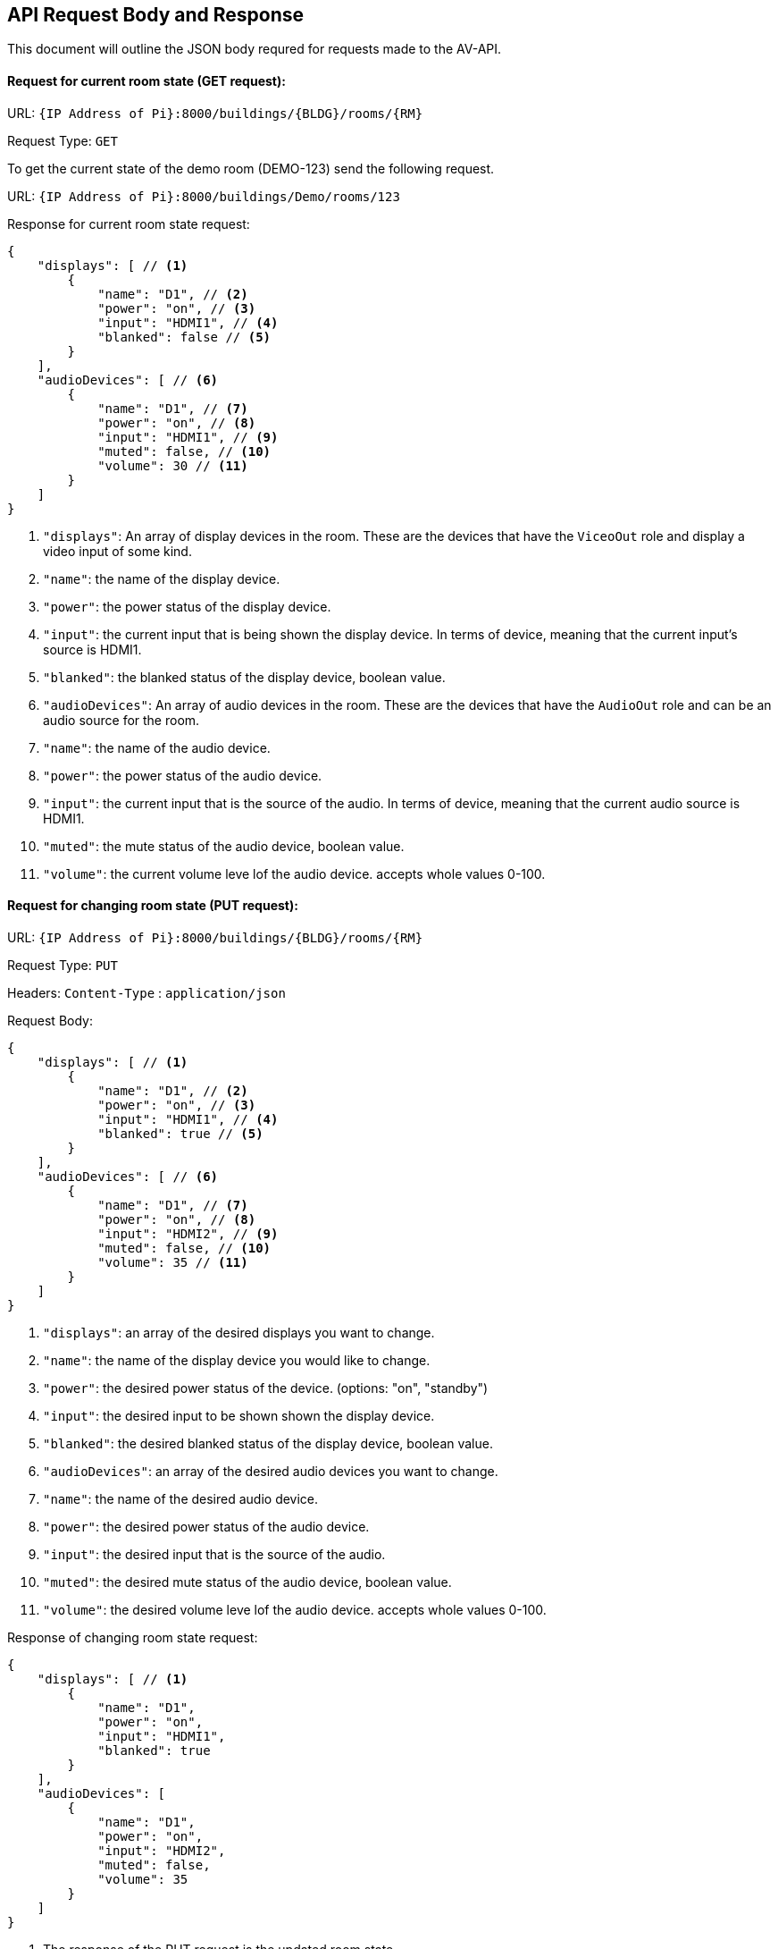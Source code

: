 == API Request Body and Response 

This document will outline the JSON body requred for requests made to the AV-API.

==== Request for current room state (GET request):

URL: `+{IP Address of Pi}:8000/buildings/{BLDG}/rooms/{RM}+`

Request Type: `+GET+`

To get the current state of the demo room (DEMO-123) send the following request.

URL: `+{IP Address of Pi}:8000/buildings/Demo/rooms/123+`

Response for current room state request:
[source,json]
----
{
    "displays": [ // <1>
        {
            "name": "D1", // <2>
            "power": "on", // <3>
            "input": "HDMI1", // <4>
            "blanked": false // <5>
        }
    ],
    "audioDevices": [ // <6>
        {
            "name": "D1", // <7>
            "power": "on", // <8>
            "input": "HDMI1", // <9>
            "muted": false, // <10>
            "volume": 30 // <11>
        }
    ]
}
----
. `+"displays"+`: An array of display devices in the room. These are the devices that have the `+ViceoOut+` role and display a video input of some kind.
. `+"name"+`: the name of the display device.
. `+"power"+`: the power status of the display device.
. `+"input"+`: the current input that is being shown the display device. In terms of device, meaning that the current input's source is HDMI1.
. `+"blanked"+`: the blanked status of the display device, boolean value.
. `+"audioDevices"+`: An array of audio devices in the room. These are the devices that have the `+AudioOut+` role and can be an audio source for the room.
. `+"name"+`: the name of the audio device.
. `+"power"+`: the power status of the audio device.
. `+"input"+`: the current input that is the source of the audio. In terms of device, meaning that the current audio source is HDMI1.
. `+"muted"+`: the mute status of the audio device, boolean value.
. `+"volume"+`: the current volume leve lof the audio device. accepts whole values 0-100.


==== Request for changing room state (PUT request):

URL: `+{IP Address of Pi}:8000/buildings/{BLDG}/rooms/{RM}+` 

Request Type: `+PUT+`

Headers: `+Content-Type+` : `+application/json+`

Request Body:
[source,json]
----
{
    "displays": [ // <1>
        {
            "name": "D1", // <2>
            "power": "on", // <3>
            "input": "HDMI1", // <4>
            "blanked": true // <5>
        }
    ],
    "audioDevices": [ // <6>
        {
            "name": "D1", // <7>
            "power": "on", // <8>
            "input": "HDMI2", // <9>
            "muted": false, // <10>
            "volume": 35 // <11>
        }
    ]
}
----
. `+"displays"+`: an array of the desired displays you want to change.
. `+"name"+`: the name of the display device you would like to change.
. `+"power"+`: the desired power status of the device. (options: "on", "standby")
. `+"input"+`: the desired input to be shown shown the display device.
. `+"blanked"+`: the desired blanked status of the display device, boolean value.
. `+"audioDevices"+`: an array of the desired audio devices you want to change.
. `+"name"+`: the name of the desired audio device.
. `+"power"+`: the desired power status of the audio device.
. `+"input"+`: the desired input that is the source of the audio. 
. `+"muted"+`: the desired mute status of the audio device, boolean value.
. `+"volume"+`: the desired volume leve lof the audio device. accepts whole values 0-100.


Response of changing room state request:
[source,json]
----
{
    "displays": [ // <1>
        {
            "name": "D1",
            "power": "on",
            "input": "HDMI1",
            "blanked": true
        }
    ],
    "audioDevices": [
        {
            "name": "D1",
            "power": "on",
            "input": "HDMI2",
            "muted": false, 
            "volume": 35 
        }
    ]
}
----
. The response of the PUT request is the updated room state
